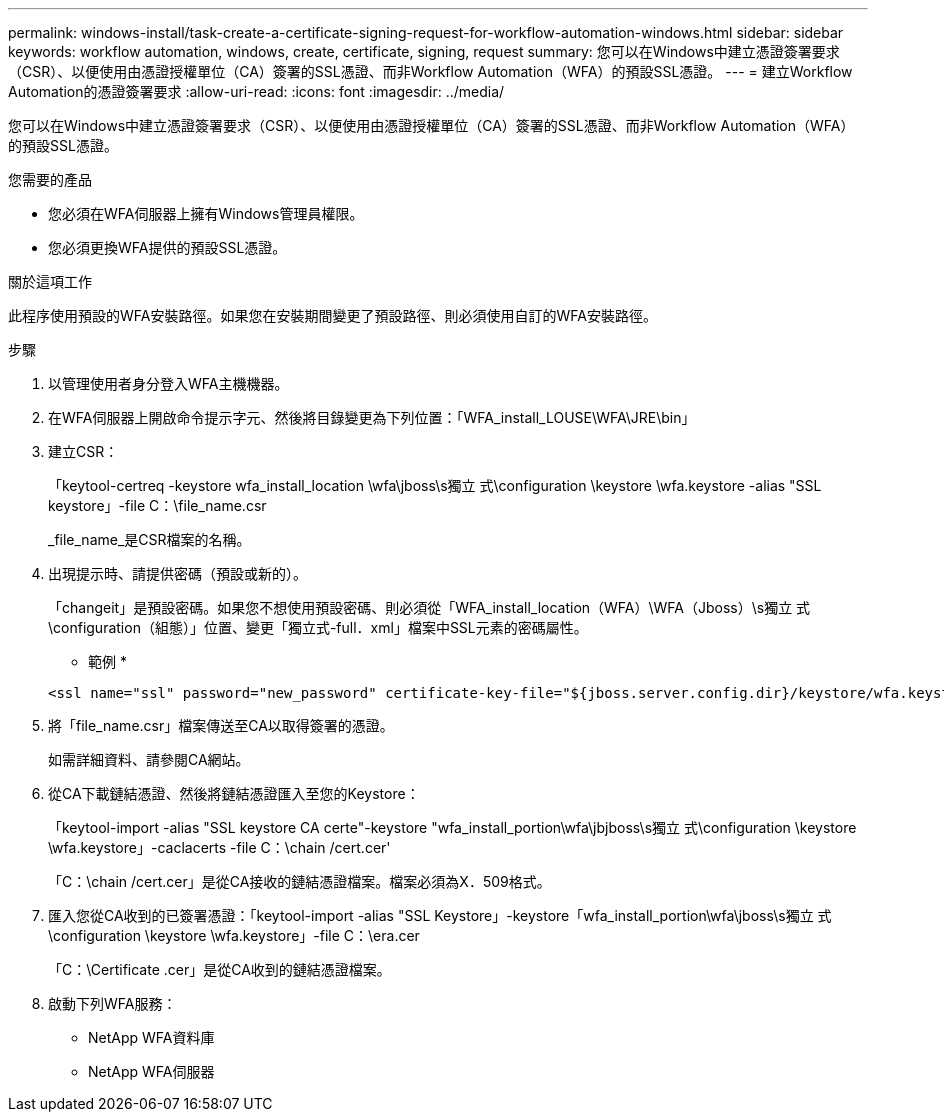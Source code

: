 ---
permalink: windows-install/task-create-a-certificate-signing-request-for-workflow-automation-windows.html 
sidebar: sidebar 
keywords: workflow automation, windows, create, certificate, signing, request 
summary: 您可以在Windows中建立憑證簽署要求（CSR）、以便使用由憑證授權單位（CA）簽署的SSL憑證、而非Workflow Automation（WFA）的預設SSL憑證。 
---
= 建立Workflow Automation的憑證簽署要求
:allow-uri-read: 
:icons: font
:imagesdir: ../media/


[role="lead"]
您可以在Windows中建立憑證簽署要求（CSR）、以便使用由憑證授權單位（CA）簽署的SSL憑證、而非Workflow Automation（WFA）的預設SSL憑證。

.您需要的產品
* 您必須在WFA伺服器上擁有Windows管理員權限。
* 您必須更換WFA提供的預設SSL憑證。


.關於這項工作
此程序使用預設的WFA安裝路徑。如果您在安裝期間變更了預設路徑、則必須使用自訂的WFA安裝路徑。

.步驟
. 以管理使用者身分登入WFA主機機器。
. 在WFA伺服器上開啟命令提示字元、然後將目錄變更為下列位置：「WFA_install_LOUSE\WFA\JRE\bin」
. 建立CSR：
+
「keytool-certreq -keystore wfa_install_location \wfa\jboss\s獨立 式\configuration \keystore \wfa.keystore -alias "SSL keystore」-file C：\file_name.csr

+
_file_name_是CSR檔案的名稱。

. 出現提示時、請提供密碼（預設或新的）。
+
「changeit」是預設密碼。如果您不想使用預設密碼、則必須從「WFA_install_location（WFA）\WFA（Jboss）\s獨立 式\configuration（組態）」位置、變更「獨立式-full．xml」檔案中SSL元素的密碼屬性。

+
* 範例 *

+
[listing]
----
<ssl name="ssl" password="new_password" certificate-key-file="${jboss.server.config.dir}/keystore/wfa.keystore"
----
. 將「file_name.csr」檔案傳送至CA以取得簽署的憑證。
+
如需詳細資料、請參閱CA網站。

. 從CA下載鏈結憑證、然後將鏈結憑證匯入至您的Keystore：
+
「keytool-import -alias "SSL keystore CA certe"-keystore "wfa_install_portion\wfa\jbjboss\s獨立 式\configuration \keystore \wfa.keystore」-caclacerts -file C：\chain /cert.cer'

+
「C：\chain /cert.cer」是從CA接收的鏈結憑證檔案。檔案必須為X．509格式。

. 匯入您從CA收到的已簽署憑證：「keytool-import -alias "SSL Keystore」-keystore「wfa_install_portion\wfa\jboss\s獨立 式\configuration \keystore \wfa.keystore」-file C：\era.cer
+
「C：\Certificate .cer」是從CA收到的鏈結憑證檔案。

. 啟動下列WFA服務：
+
** NetApp WFA資料庫
** NetApp WFA伺服器



